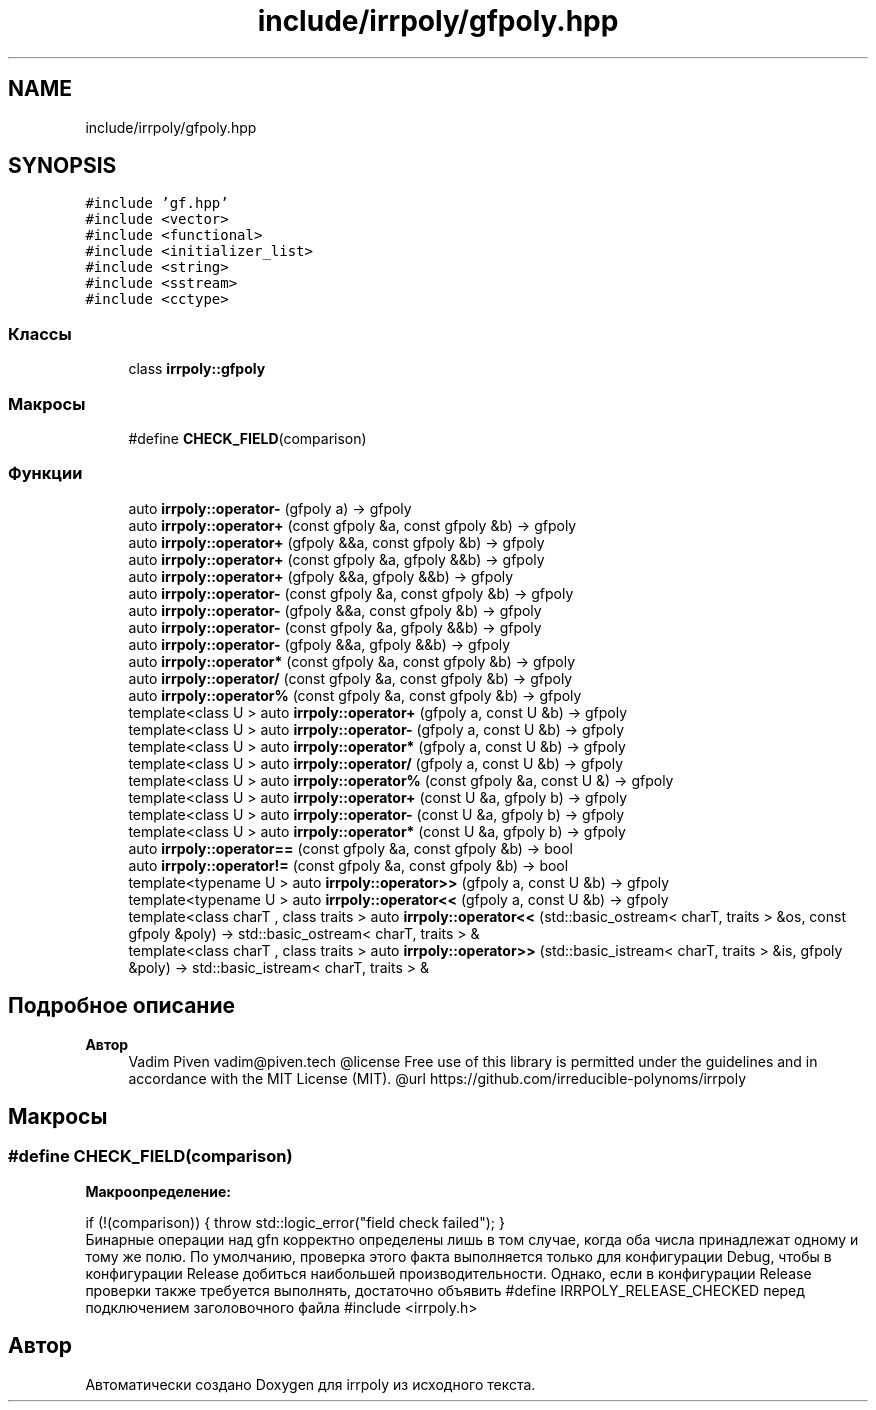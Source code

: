 .TH "include/irrpoly/gfpoly.hpp" 3 "Пт 8 Май 2020" "Version 2.1.0" "irrpoly" \" -*- nroff -*-
.ad l
.nh
.SH NAME
include/irrpoly/gfpoly.hpp
.SH SYNOPSIS
.br
.PP
\fC#include 'gf\&.hpp'\fP
.br
\fC#include <vector>\fP
.br
\fC#include <functional>\fP
.br
\fC#include <initializer_list>\fP
.br
\fC#include <string>\fP
.br
\fC#include <sstream>\fP
.br
\fC#include <cctype>\fP
.br

.SS "Классы"

.in +1c
.ti -1c
.RI "class \fBirrpoly::gfpoly\fP"
.br
.in -1c
.SS "Макросы"

.in +1c
.ti -1c
.RI "#define \fBCHECK_FIELD\fP(comparison)"
.br
.in -1c
.SS "Функции"

.in +1c
.ti -1c
.RI "auto \fBirrpoly::operator\-\fP (gfpoly a) \-> gfpoly"
.br
.ti -1c
.RI "auto \fBirrpoly::operator+\fP (const gfpoly &a, const gfpoly &b) \-> gfpoly"
.br
.ti -1c
.RI "auto \fBirrpoly::operator+\fP (gfpoly &&a, const gfpoly &b) \-> gfpoly"
.br
.ti -1c
.RI "auto \fBirrpoly::operator+\fP (const gfpoly &a, gfpoly &&b) \-> gfpoly"
.br
.ti -1c
.RI "auto \fBirrpoly::operator+\fP (gfpoly &&a, gfpoly &&b) \-> gfpoly"
.br
.ti -1c
.RI "auto \fBirrpoly::operator\-\fP (const gfpoly &a, const gfpoly &b) \-> gfpoly"
.br
.ti -1c
.RI "auto \fBirrpoly::operator\-\fP (gfpoly &&a, const gfpoly &b) \-> gfpoly"
.br
.ti -1c
.RI "auto \fBirrpoly::operator\-\fP (const gfpoly &a, gfpoly &&b) \-> gfpoly"
.br
.ti -1c
.RI "auto \fBirrpoly::operator\-\fP (gfpoly &&a, gfpoly &&b) \-> gfpoly"
.br
.ti -1c
.RI "auto \fBirrpoly::operator*\fP (const gfpoly &a, const gfpoly &b) \-> gfpoly"
.br
.ti -1c
.RI "auto \fBirrpoly::operator/\fP (const gfpoly &a, const gfpoly &b) \-> gfpoly"
.br
.ti -1c
.RI "auto \fBirrpoly::operator%\fP (const gfpoly &a, const gfpoly &b) \-> gfpoly"
.br
.ti -1c
.RI "template<class U > auto \fBirrpoly::operator+\fP (gfpoly a, const U &b) \-> gfpoly"
.br
.ti -1c
.RI "template<class U > auto \fBirrpoly::operator\-\fP (gfpoly a, const U &b) \-> gfpoly"
.br
.ti -1c
.RI "template<class U > auto \fBirrpoly::operator*\fP (gfpoly a, const U &b) \-> gfpoly"
.br
.ti -1c
.RI "template<class U > auto \fBirrpoly::operator/\fP (gfpoly a, const U &b) \-> gfpoly"
.br
.ti -1c
.RI "template<class U > auto \fBirrpoly::operator%\fP (const gfpoly &a, const U &) \-> gfpoly"
.br
.ti -1c
.RI "template<class U > auto \fBirrpoly::operator+\fP (const U &a, gfpoly b) \-> gfpoly"
.br
.ti -1c
.RI "template<class U > auto \fBirrpoly::operator\-\fP (const U &a, gfpoly b) \-> gfpoly"
.br
.ti -1c
.RI "template<class U > auto \fBirrpoly::operator*\fP (const U &a, gfpoly b) \-> gfpoly"
.br
.ti -1c
.RI "auto \fBirrpoly::operator==\fP (const gfpoly &a, const gfpoly &b) \-> bool"
.br
.ti -1c
.RI "auto \fBirrpoly::operator!=\fP (const gfpoly &a, const gfpoly &b) \-> bool"
.br
.ti -1c
.RI "template<typename U > auto \fBirrpoly::operator>>\fP (gfpoly a, const U &b) \-> gfpoly"
.br
.ti -1c
.RI "template<typename U > auto \fBirrpoly::operator<<\fP (gfpoly a, const U &b) \-> gfpoly"
.br
.ti -1c
.RI "template<class charT , class traits > auto \fBirrpoly::operator<<\fP (std::basic_ostream< charT, traits > &os, const gfpoly &poly) \-> std::basic_ostream< charT, traits > &"
.br
.ti -1c
.RI "template<class charT , class traits > auto \fBirrpoly::operator>>\fP (std::basic_istream< charT, traits > &is, gfpoly &poly) \-> std::basic_istream< charT, traits > &"
.br
.in -1c
.SH "Подробное описание"
.PP 

.PP
\fBАвтор\fP
.RS 4
Vadim Piven vadim@piven.tech @license Free use of this library is permitted under the guidelines and in accordance with the MIT License (MIT)\&. @url https://github.com/irreducible-polynoms/irrpoly 
.RE
.PP

.SH "Макросы"
.PP 
.SS "#define CHECK_FIELD(comparison)"
\fBМакроопределение:\fP
.PP
.nf
    if (!(comparison)) { \
        throw std::logic_error("field check failed"); \
    }
.fi
Бинарные операции над gfn корректно определены лишь в том случае, когда оба числа принадлежат одному и тому же полю\&. По умолчанию, проверка этого факта выполняется только для конфигурации Debug, чтобы в конфигурации Release добиться наибольшей производительности\&. Однако, если в конфигурации Release проверки также требуется выполнять, достаточно объявить #define IRRPOLY_RELEASE_CHECKED перед подключением заголовочного файла #include <irrpoly\&.h> 
.SH "Автор"
.PP 
Автоматически создано Doxygen для irrpoly из исходного текста\&.
